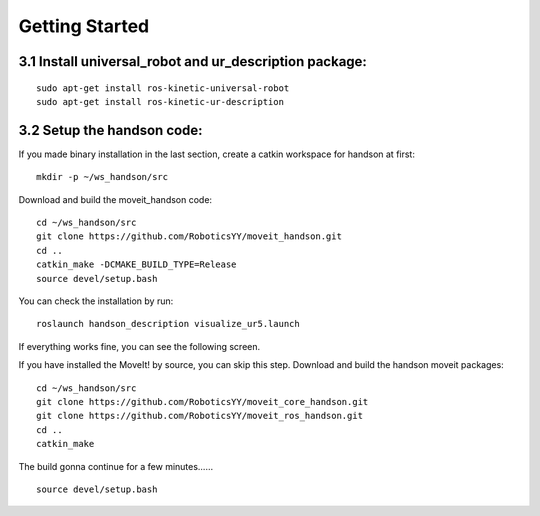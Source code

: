 ================
Getting Started
================

3.1 Install universal_robot and ur_description package:
--------------------------------------------------------

::

  sudo apt-get install ros-kinetic-universal-robot
  sudo apt-get install ros-kinetic-ur-description

3.2 Setup the handson code:
-----------------------------

If you made binary installation in the last section, create a catkin workspace for handson at first: ::

  mkdir -p ~/ws_handson/src

Download and build the moveit_handson code: ::

  cd ~/ws_handson/src
  git clone https://github.com/RoboticsYY/moveit_handson.git
  cd ..
  catkin_make -DCMAKE_BUILD_TYPE=Release
  source devel/setup.bash

You can check the installation by run: ::

  roslaunch handson_description visualize_ur5.launch

If everything works fine, you can see the following screen.

.. image:: ../_static/visualization.png

If you have installed the MoveIt! by source, you can skip this step. Download and build the handson moveit packages: ::

  cd ~/ws_handson/src
  git clone https://github.com/RoboticsYY/moveit_core_handson.git
  git clone https://github.com/RoboticsYY/moveit_ros_handson.git
  cd ..
  catkin_make

The build gonna continue for a few minutes…… ::

  source devel/setup.bash



